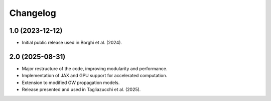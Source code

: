 .. _changelog:

Changelog
=========

1.0 (2023-12-12)
++++++++++++++++++

- Initial public release used in Borghi et al. (2024).


2.0 (2025-08-31)
++++++++++++++++++

- Major restructure of the code, improving modularity and performance.
- Implementation of JAX and GPU support for accelerated computation.
- Extension to modified GW propagation models.
- Release presented and used in Tagliazucchi et al. (2025).


.. 2.1 (2025-09-21)
.. ++++++++++++++++++

.. - Treatment of galaxy catalog incompleteness, see Borghi et al. (2025)
